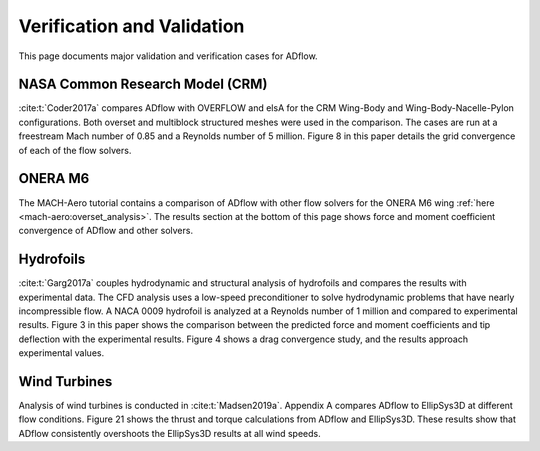 .. _verification:

Verification and Validation
===========================
This page documents major validation and verification cases for ADflow.


NASA Common Research Model (CRM)
--------------------------------
:cite:t:`Coder2017a` compares ADflow with OVERFLOW and elsA for the CRM Wing-Body and Wing-Body-Nacelle-Pylon configurations.
Both overset and multiblock structured meshes were used in the comparison.
The cases are run at a freestream Mach number of 0.85 and a Reynolds number of 5 million.
Figure 8 in this paper details the grid convergence of each of the flow solvers.

ONERA M6
--------
The MACH-Aero tutorial contains a comparison of ADflow with other flow solvers for the ONERA M6 wing :ref:`here <mach-aero:overset_analysis>`.
The results section at the bottom of this page shows force and moment coefficient convergence of ADflow and other solvers.

Hydrofoils
----------
:cite:t:`Garg2017a` couples hydrodynamic and structural analysis of hydrofoils and compares the results with experimental data.
The CFD analysis uses a low-speed preconditioner to solve hydrodynamic problems that have nearly incompressible flow.
A NACA 0009 hydrofoil is analyzed at a Reynolds number of 1 million and compared to experimental results.
Figure 3 in this paper shows the comparison between the predicted force and moment coefficients and tip deflection with the experimental results.
Figure 4 shows a drag convergence study, and the results approach experimental values.

Wind Turbines
-------------
Analysis of wind turbines is conducted in :cite:t:`Madsen2019a`.
Appendix A compares ADflow to EllipSys3D at different flow conditions.
Figure 21 shows the thrust and torque calculations from ADflow and EllipSys3D.
These results show that ADflow consistently overshoots the EllipSys3D results at all wind speeds.


.. bibliography::
    :style: unsrt
